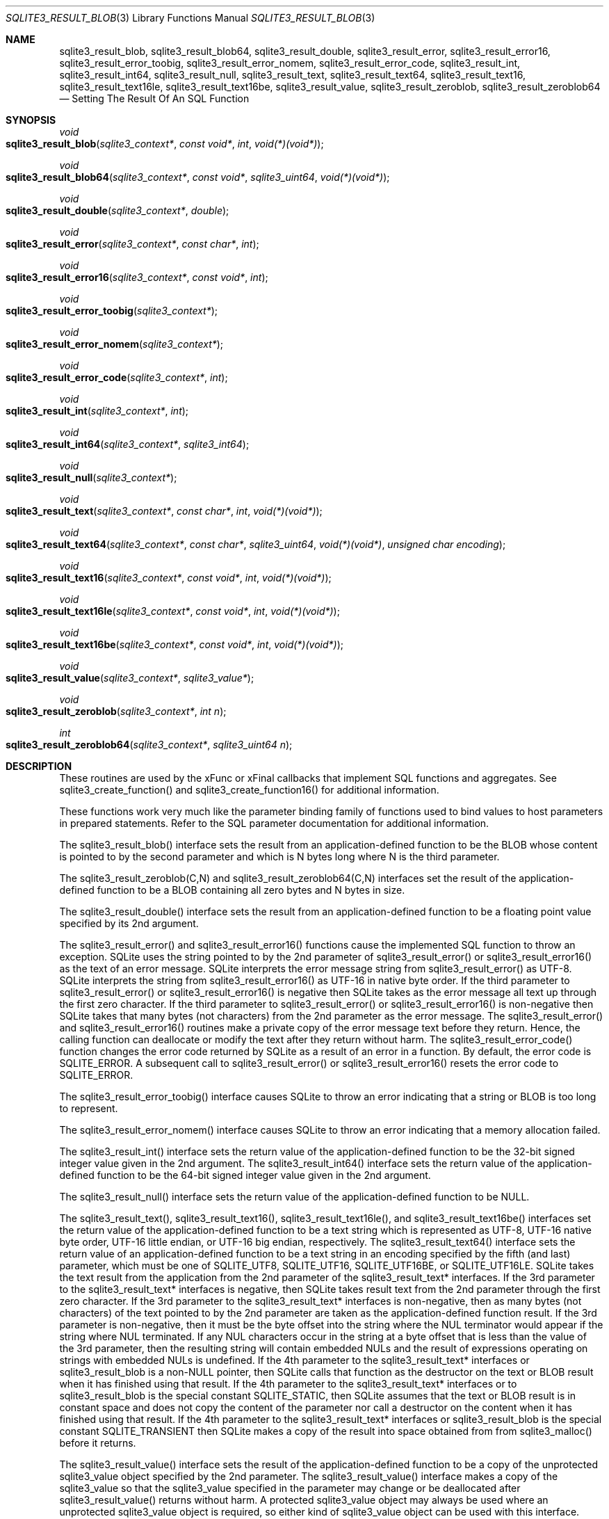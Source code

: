 .Dd March 11, 2017
.Dt SQLITE3_RESULT_BLOB 3
.Os
.Sh NAME
.Nm sqlite3_result_blob ,
.Nm sqlite3_result_blob64 ,
.Nm sqlite3_result_double ,
.Nm sqlite3_result_error ,
.Nm sqlite3_result_error16 ,
.Nm sqlite3_result_error_toobig ,
.Nm sqlite3_result_error_nomem ,
.Nm sqlite3_result_error_code ,
.Nm sqlite3_result_int ,
.Nm sqlite3_result_int64 ,
.Nm sqlite3_result_null ,
.Nm sqlite3_result_text ,
.Nm sqlite3_result_text64 ,
.Nm sqlite3_result_text16 ,
.Nm sqlite3_result_text16le ,
.Nm sqlite3_result_text16be ,
.Nm sqlite3_result_value ,
.Nm sqlite3_result_zeroblob ,
.Nm sqlite3_result_zeroblob64
.Nd Setting The Result Of An SQL Function
.Sh SYNOPSIS
.Ft void 
.Fo sqlite3_result_blob
.Fa "sqlite3_context*"
.Fa "const void*"
.Fa "int"
.Fa "void(*)(void*)"
.Fc
.Ft void 
.Fo sqlite3_result_blob64
.Fa "sqlite3_context*"
.Fa "const void*"
.Fa "sqlite3_uint64"
.Fa "void(*)(void*)"
.Fc
.Ft void 
.Fo sqlite3_result_double
.Fa "sqlite3_context*"
.Fa "double"
.Fc
.Ft void 
.Fo sqlite3_result_error
.Fa "sqlite3_context*"
.Fa "const char*"
.Fa "int"
.Fc
.Ft void 
.Fo sqlite3_result_error16
.Fa "sqlite3_context*"
.Fa "const void*"
.Fa "int"
.Fc
.Ft void 
.Fo sqlite3_result_error_toobig
.Fa "sqlite3_context*"
.Fc
.Ft void 
.Fo sqlite3_result_error_nomem
.Fa "sqlite3_context*"
.Fc
.Ft void 
.Fo sqlite3_result_error_code
.Fa "sqlite3_context*"
.Fa "int"
.Fc
.Ft void 
.Fo sqlite3_result_int
.Fa "sqlite3_context*"
.Fa "int"
.Fc
.Ft void 
.Fo sqlite3_result_int64
.Fa "sqlite3_context*"
.Fa "sqlite3_int64"
.Fc
.Ft void 
.Fo sqlite3_result_null
.Fa "sqlite3_context*"
.Fc
.Ft void 
.Fo sqlite3_result_text
.Fa "sqlite3_context*"
.Fa "const char*"
.Fa "int"
.Fa "void(*)(void*)"
.Fc
.Ft void 
.Fo sqlite3_result_text64
.Fa "sqlite3_context*"
.Fa "const char*"
.Fa "sqlite3_uint64"
.Fa "void(*)(void*)"
.Fa "unsigned char encoding"
.Fc
.Ft void 
.Fo sqlite3_result_text16
.Fa "sqlite3_context*"
.Fa "const void*"
.Fa "int"
.Fa "void(*)(void*)"
.Fc
.Ft void 
.Fo sqlite3_result_text16le
.Fa "sqlite3_context*"
.Fa "const void*"
.Fa "int"
.Fa "void(*)(void*)"
.Fc
.Ft void 
.Fo sqlite3_result_text16be
.Fa "sqlite3_context*"
.Fa "const void*"
.Fa "int"
.Fa "void(*)(void*)"
.Fc
.Ft void 
.Fo sqlite3_result_value
.Fa "sqlite3_context*"
.Fa "sqlite3_value*"
.Fc
.Ft void 
.Fo sqlite3_result_zeroblob
.Fa "sqlite3_context*"
.Fa "int n"
.Fc
.Ft int 
.Fo sqlite3_result_zeroblob64
.Fa "sqlite3_context*"
.Fa "sqlite3_uint64 n"
.Fc
.Sh DESCRIPTION
These routines are used by the xFunc or xFinal callbacks that implement
SQL functions and aggregates.
See sqlite3_create_function() and sqlite3_create_function16()
for additional information.
.Pp
These functions work very much like the parameter binding
family of functions used to bind values to host parameters in prepared
statements.
Refer to the SQL parameter documentation for additional
information.
.Pp
The sqlite3_result_blob() interface sets the result from an application-defined
function to be the BLOB whose content is pointed to by the second parameter
and which is N bytes long where N is the third parameter.
.Pp
The sqlite3_result_zeroblob(C,N) and sqlite3_result_zeroblob64(C,N)
interfaces set the result of the application-defined function to be
a BLOB containing all zero bytes and N bytes in size.
.Pp
The sqlite3_result_double() interface sets the result from an application-defined
function to be a floating point value specified by its 2nd argument.
.Pp
The sqlite3_result_error() and sqlite3_result_error16() functions cause
the implemented SQL function to throw an exception.
SQLite uses the string pointed to by the 2nd parameter of sqlite3_result_error()
or sqlite3_result_error16() as the text of an error message.
SQLite interprets the error message string from sqlite3_result_error()
as UTF-8.
SQLite interprets the string from sqlite3_result_error16() as UTF-16
in native byte order.
If the third parameter to sqlite3_result_error() or sqlite3_result_error16()
is negative then SQLite takes as the error message all text up through
the first zero character.
If the third parameter to sqlite3_result_error() or sqlite3_result_error16()
is non-negative then SQLite takes that many bytes (not characters)
from the 2nd parameter as the error message.
The sqlite3_result_error() and sqlite3_result_error16() routines make
a private copy of the error message text before they return.
Hence, the calling function can deallocate or modify the text after
they return without harm.
The sqlite3_result_error_code() function changes the error code returned
by SQLite as a result of an error in a function.
By default, the error code is SQLITE_ERROR.
A subsequent call to sqlite3_result_error() or sqlite3_result_error16()
resets the error code to SQLITE_ERROR.
.Pp
The sqlite3_result_error_toobig() interface causes SQLite to throw
an error indicating that a string or BLOB is too long to represent.
.Pp
The sqlite3_result_error_nomem() interface causes SQLite to throw an
error indicating that a memory allocation failed.
.Pp
The sqlite3_result_int() interface sets the return value of the application-defined
function to be the 32-bit signed integer value given in the 2nd argument.
The sqlite3_result_int64() interface sets the return value of the application-defined
function to be the 64-bit signed integer value given in the 2nd argument.
.Pp
The sqlite3_result_null() interface sets the return value of the application-defined
function to be NULL.
.Pp
The sqlite3_result_text(), sqlite3_result_text16(), sqlite3_result_text16le(),
and sqlite3_result_text16be() interfaces set the return value of the
application-defined function to be a text string which is represented
as UTF-8, UTF-16 native byte order, UTF-16 little endian, or UTF-16
big endian, respectively.
The sqlite3_result_text64() interface sets the return value of an application-defined
function to be a text string in an encoding specified by the fifth
(and last) parameter, which must be one of SQLITE_UTF8,
SQLITE_UTF16, SQLITE_UTF16BE, or SQLITE_UTF16LE.
SQLite takes the text result from the application from the 2nd parameter
of the sqlite3_result_text* interfaces.
If the 3rd parameter to the sqlite3_result_text* interfaces is negative,
then SQLite takes result text from the 2nd parameter through the first
zero character.
If the 3rd parameter to the sqlite3_result_text* interfaces is non-negative,
then as many bytes (not characters) of the text pointed to by the 2nd
parameter are taken as the application-defined function result.
If the 3rd parameter is non-negative, then it must be the byte offset
into the string where the NUL terminator would appear if the string
where NUL terminated.
If any NUL characters occur in the string at a byte offset that is
less than the value of the 3rd parameter, then the resulting string
will contain embedded NULs and the result of expressions operating
on strings with embedded NULs is undefined.
If the 4th parameter to the sqlite3_result_text* interfaces or sqlite3_result_blob
is a non-NULL pointer, then SQLite calls that function as the destructor
on the text or BLOB result when it has finished using that result.
If the 4th parameter to the sqlite3_result_text* interfaces or to sqlite3_result_blob
is the special constant SQLITE_STATIC, then SQLite assumes that the
text or BLOB result is in constant space and does not copy the content
of the parameter nor call a destructor on the content when it has finished
using that result.
If the 4th parameter to the sqlite3_result_text* interfaces or sqlite3_result_blob
is the special constant SQLITE_TRANSIENT then SQLite makes a copy of
the result into space obtained from from sqlite3_malloc()
before it returns.
.Pp
The sqlite3_result_value() interface sets the result of the application-defined
function to be a copy of the unprotected sqlite3_value
object specified by the 2nd parameter.
The sqlite3_result_value() interface makes a copy of the sqlite3_value
so that the sqlite3_value specified in the parameter may
change or be deallocated after sqlite3_result_value() returns without
harm.
A protected sqlite3_value object may always
be used where an unprotected sqlite3_value
object is required, so either kind of sqlite3_value object
can be used with this interface.
.Pp
If these routines are called from within the different thread than
the one containing the application-defined function that received the
sqlite3_context pointer, the results are undefined.
.Sh SEE ALSO
.Xr sqlite3_bind_blob 3 ,
.Xr sqlite3_value 3 ,
.Xr sqlite3_bind_blob 3 ,
.Xr sqlite3_context 3 ,
.Xr sqlite3_create_function 3 ,
.Xr sqlite3_malloc 3 ,
.Xr sqlite3_value 3 ,
.Xr SQLITE_UTF8 3 ,
.Xr sqlite3_value 3
